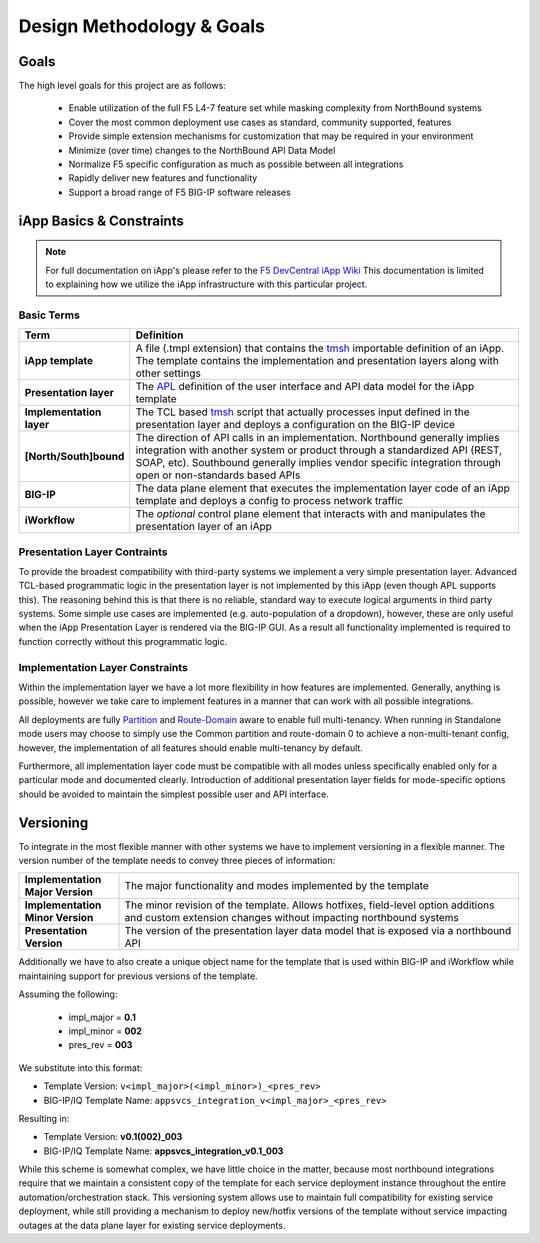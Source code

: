 .. _F5 DevCentral iApp Wiki: https://devcentral.f5.com/wiki/iApp.HomePage.ashx
.. _tmsh: https://devcentral.f5.com/wiki/TMSH.HomePage.ashx
.. _APL: https://devcentral.f5.com/wiki/iApp.APL.ashx
.. _Partition: https://support.f5.com/kb/en-us/products/big-ip_ltm/manuals/product/bigip-user-account-administration-11-6-0/2.html
.. _Route-Domain: https://support.f5.com/kb/en-us/products/big-ip_ltm/manuals/product/tmos-routing-administration-11-6-0/8.html

Design Methodology & Goals
==========================

Goals
-----

The high level goals for this project are as follows:

 - Enable utilization of the full F5 L4-7 feature set while masking complexity
   from NorthBound systems
 - Cover the most common deployment use cases as standard, community supported,
   features
 - Provide simple extension mechanisms for customization that may be required
   in your environment
 - Minimize (over time) changes to the NorthBound API Data Model
 - Normalize F5 specific configuration as much as possible between all 
   integrations
 - Rapidly deliver new features and functionality
 - Support a broad range of F5 BIG-IP software releases

iApp Basics & Constraints
-------------------------

.. NOTE::
	For full documentation on iApp's please refer to the 
	`F5 DevCentral iApp Wiki`_  This documentation is limited to explaining how
	we utilize the iApp infrastructure with this particular project.

Basic Terms
^^^^^^^^^^^

.. csv-table::
	:header: "Term","Definition"
	:widths: 20 80
	:stub-columns: 1

	"iApp template","A file (.tmpl extension) that contains the tmsh_ importable
	definition of an iApp.  The template contains the implementation and 
	presentation layers along with other settings"
	"Presentation layer","The APL_ definition of the user interface and API data
	model for the iApp template"
	"Implementation layer","The TCL based tmsh_ script that actually processes 
	input defined in the presentation layer and deploys a configuration on the 
	BIG-IP device"
	"[North/South]bound","The direction of API calls in an implementation.  
	Northbound generally implies integration with another system or product 
	through a standardized API (REST, SOAP, etc).  Southbound generally implies
	vendor specific integration through open or non-standards based APIs"
	"BIG-IP","The data plane element that executes the implementation layer code
	of an iApp template and deploys a config to process network traffic"
	"iWorkflow","The *optional* control plane element that interacts with and 
	manipulates the presentation layer of an iApp"

Presentation Layer Contraints
^^^^^^^^^^^^^^^^^^^^^^^^^^^^^

To provide the broadest compatibility with third-party systems we implement a 
very simple presentation layer.  Advanced TCL-based programmatic logic in the 
presentation layer is not implemented by this iApp (even though APL supports 
this).  The reasoning behind this is that there is no reliable, standard way to 
execute logical arguments in third party systems.  Some simple use cases are 
implemented (e.g. auto-population of a dropdown), however, these are only useful
when the iApp Presentation Layer is rendered via the BIG-IP GUI.  As a result 
all functionality implemented is required to function correctly without this 
programmatic logic.

Implementation Layer Constraints
^^^^^^^^^^^^^^^^^^^^^^^^^^^^^^^^

Within the implementation layer we have a lot more flexibility in how features 
are implemented.  Generally, anything is possible, however we take care to 
implement features in a manner that can work with all possible integrations.  

All deployments are fully Partition_ and `Route-Domain`_ aware to enable full 
multi-tenancy.  When running in Standalone mode users may choose to simply use 
the Common partition and route-domain 0 to achieve a non-multi-tenant 
config, however, the implementation of all features should enable multi-tenancy 
by default.

Furthermore, all implementation layer code must be compatible with all modes 
unless specifically enabled only for a particular mode and documented clearly.  
Introduction of additional presentation layer fields for mode-specific options 
should be avoided to maintain the simplest possible user and API interface.

Versioning
----------

To integrate in the most flexible manner with other systems we have to implement
versioning in a flexible manner.  The version number of the template needs to 
convey three pieces of information:

.. list-table::
	:widths: 20 80
	:header-rows: 0
	:stub-columns: 1

	* - Implementation Major Version
	  - The major functionality and modes implemented by the template
	* - Implementation Minor Version
	  - The minor revision of the template.  Allows hotfixes, field-level option
	    additions and custom extension changes without impacting northbound 
	    systems
	* - Presentation Version
	  - The version of the presentation layer data model that is exposed via a 
	    northbound API

Additionally we have to also create a unique object name for the template that 
is used within BIG-IP and iWorkflow while maintaining support for previous 
versions of the template.

Assuming the following:  

 + impl_major = **0.1**
 + impl_minor = **002**
 + pres_rev     = **003**

We substitute into this format:  

- Template Version: ``v<impl_major>(<impl_minor>)_<pres_rev>``
- BIG-IP/IQ Template Name: ``appsvcs_integration_v<impl_major>_<pres_rev>``

Resulting in:  

- Template Version: **v0.1(002)_003** 
- BIG-IP/IQ Template Name: **appsvcs_integration_v0.1_003**

While this scheme is somewhat complex, we have little choice in the matter, 
because most northbound integrations require that we maintain a consistent copy 
of the template for each service deployment instance throughout the entire 
automation/orchestration stack.  This versioning system allows use to maintain 
full compatibility for existing service deployment, while still providing a 
mechanism to deploy new/hotfix versions of the template without service 
impacting outages at the data plane layer for existing service deployments. 

